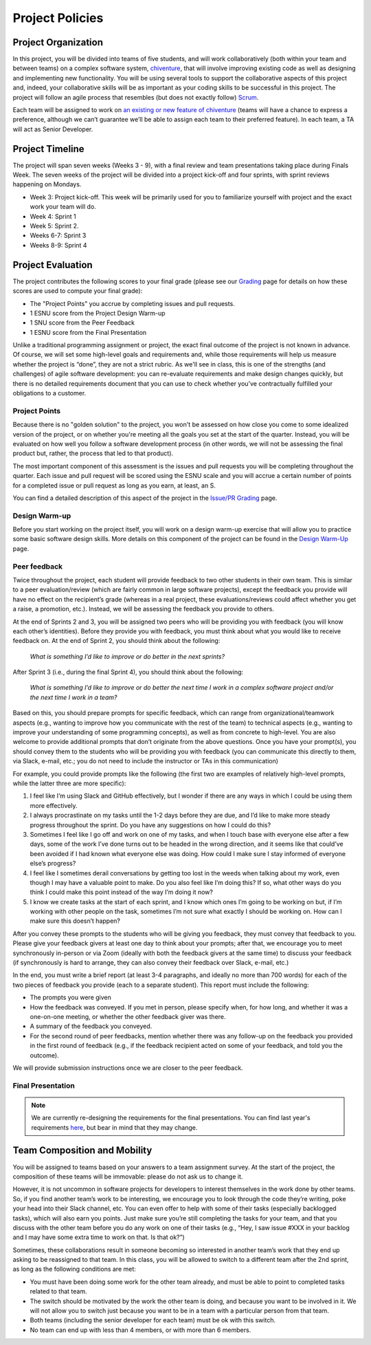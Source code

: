 Project Policies
================

Project Organization
--------------------

In this project, you will be divided into teams of five students, and
will work collaboratively (both within your team and between teams) on a
complex software system, `chiventure <chiventure.html>`__, that will
involve improving existing code as well as designing and
implementing new functionality. You will be using several tools to
support the collaborative aspects of this project and, indeed, your
collaborative skills will be as important as your coding skills to be
successful in this project. The project will follow an agile process
that resembles (but does not exactly follow)
`Scrum <https://en.wikipedia.org/wiki/Scrum_(software_development)>`__.

Each team will be assigned to work on `an existing or new feature of chiventure <features.html>`__ (teams will have a
chance to express a preference, although we can’t guarantee we’ll be
able to assign each team to their preferred feature). In each team, a TA
will act as Senior Developer.

Project Timeline
----------------

The project will span seven weeks (Weeks 3 - 9), with a final review and
team presentations taking place during Finals Week. The seven weeks of
the project will be divided into a project kick-off and four sprints,
with sprint reviews happening on Mondays.

-  Week 3: Project kick-off. This week will be primarily used for you to
   familiarize yourself with project and the exact work your team will
   do.
-  Week 4: Sprint 1
-  Week 5: Sprint 2.
-  Weeks 6-7: Sprint 3
-  Weeks 8-9: Sprint 4

Project Evaluation
------------------

The project contributes the following scores to your final grade (please see
our `Grading <../grading.html>`__ page for details on how these scores
are used to compute your final grade):

- The "Project Points" you accrue by completing issues and pull requests.
- 1 ESNU score from the Project Design Warm-up
- 1 SNU score from the Peer Feedback
- 1 ESNU score from the Final Presentation

Unlike a traditional programming assignment or project, the exact final
outcome of the project is not known in advance. Of course, we will set
some high-level goals and requirements and, while those requirements
will help us measure whether the project is “done”, they are not a
strict rubric. As we'll see in class, this is one of the strengths (and
challenges) of agile software development: you can re-evaluate
requirements and make design changes quickly, but there is no detailed
requirements document that you can use to check whether you’ve
contractually fulfilled your obligations to a customer.

Project Points
~~~~~~~~~~~~~~

Because there is no "golden solution" to the project, you won't be
assessed on how close you come to some idealized version of the project,
or on whether you're meeting all the goals you set at the start of
the quarter. Instead, you will be evaluated on how well you follow
a software development process (in other words, we will not be assessing
the final product but, rather, the process that led to that product).

The most important component of this assessment is the issues and pull
requests you will be completing throughout the quarter. Each issue and
pull request will be scored using the ESNU scale and you will accrue
a certain number of points for a completed issue or pull request
as long as you earn, at least, an S.

You can find a detailed description of this aspect of the project
in the `Issue/PR Grading <issue-pr-grading.html>`__ page.

Design Warm-up
~~~~~~~~~~~~~~

Before you start working on the project itself, you will work on a
design warm-up exercise that will allow you to practice some basic
software design skills. More details on this component of the
project can be found in the `Design Warm-Up <warmup.html>`__ page.

Peer feedback
~~~~~~~~~~~~~

Twice throughout the project, each student will provide feedback to two
other students in their own team. This is similar to a peer
evaluation/review (which are fairly common in large software projects),
except the feedback you provide will have no effect on the recipient’s
grade (whereas in a real project, these evaluations/reviews could affect
whether you get a raise, a promotion, etc.). Instead, we will be
assessing the feedback you provide to others.

At the end of Sprints 2 and 3, you will be assigned two peers who will
be providing you with feedback (you will know each other’s identities).
Before they provide you with feedback, you must think about what you
would like to receive feedback on. At the end of Sprint 2, you should
think about the following:

   *What is something I’d like to improve or do better in the next
   sprints?*

After Sprint 3 (i.e., during the final Sprint 4), you should think about
the following:

   *What is something I’d like to improve or do better the next time I
   work in a complex software project and/or the next time I work in a
   team?*

Based on this, you should prepare prompts for specific feedback, which
can range from organizational/teamwork aspects (e.g., wanting to improve
how you communicate with the rest of the team) to technical aspects
(e.g., wanting to improve your understanding of some programming
concepts), as well as from concrete to high-level. You are also welcome
to provide additional prompts that don’t originate from the above
questions. Once you have your prompt(s), you should convey them to the
students who will be providing you with feedback (you can communicate
this directly to them, via Slack, e-mail, etc.; you do not need to
include the instructor or TAs in this communication)

For example, you could provide prompts like the following (the first two
are examples of relatively high-level prompts, while the latter three
are more specific):

1. I feel like I’m using Slack and GitHub effectively, but I wonder if
   there are any ways in which I could be using them more effectively.
2. I always procrastinate on my tasks until the 1-2 days before they are
   due, and I’d like to make more steady progress throughout the sprint.
   Do you have any suggestions on how I could do this?
3. Sometimes I feel like I go off and work on one of my tasks, and when
   I touch base with everyone else after a few days, some of the work
   I’ve done turns out to be headed in the wrong direction, and it seems
   like that could’ve been avoided if I had known what everyone else was
   doing. How could I make sure I stay informed of everyone else’s
   progress?
4. I feel like I sometimes derail conversations by getting too lost in
   the weeds when talking about my work, even though I may have a
   valuable point to make. Do you also feel like I’m doing this? If so,
   what other ways do you think I could make this point instead of the
   way I’m doing it now?
5. I know we create tasks at the start of each sprint, and I know which
   ones I’m going to be working on but, if I’m working with other people
   on the task, sometimes I’m not sure what exactly I should be working
   on. How can I make sure this doesn’t happen?

After you convey these prompts to the students who will be giving you
feedback, they must convey that feedback to you. Please give your
feedback givers at least one day to think about your prompts; after
that, we encourage you to meet synchronously in-person or via Zoom
(ideally with both the feedback givers at the same time) to discuss your feedback (if
synchronously is hard to arrange, they can also convey their feedback
over Slack, e-mail, etc.)

In the end, you must write a brief report (at least 3-4 paragraphs, and
ideally no more than 700 words) for each of the two pieces of feedback
you provide (each to a separate student). This report must include the
following:

-  The prompts you were given
-  How the feedback was conveyed. If you met in person, please specify
   when, for how long, and whether it was a one-on-one meeting, or
   whether the other feedback giver was there.
-  A summary of the feedback you conveyed.
-  For the second round of peer feedbacks, mention whether there was any
   follow-up on the feedback you provided in the first round of feedback
   (e.g., if the feedback recipient acted on some of your feedback, and
   told you the outcome).

We will provide submission instructions once we are closer to the peer
feedback.

Final Presentation
~~~~~~~~~~~~~~~~~~

.. note::

   We are currently re-designing the requirements for the final
   presentations. You can find last year's requirements `here <presentation.html>`__,
   but bear in mind that they may change.

Team Composition and Mobility
-----------------------------

You will be assigned to teams based on your answers to a team assignment
survey. At the start of the project, the composition of these teams will
be immovable: please do not ask us to change it.

However, it is not uncommon in software projects for developers to
interest themselves in the work done by other teams. So, if you find
another team’s work to be interesting, we encourage you to look through
the code they’re writing, poke your head into their Slack channel, etc.
You can even offer to help with some of their tasks (especially
backlogged tasks), which will also earn you points. Just make sure
you’re still completing the tasks for your team, and that you discuss
with the other team before you do any work on one of their tasks (e.g.,
“Hey, I saw issue #XXX in your backlog and I may have some extra time to
work on that. Is that ok?”)

Sometimes, these collaborations result in someone becoming so interested
in another team’s work that they end up asking to be reassigned to that
team. In this class, you will be allowed to switch to a different team
after the 2nd sprint, as long as the following conditions are met:

-  You must have been doing some work for the other team already, and
   must be able to point to completed tasks related to that team.
-  The switch should be motivated by the work the other team is doing,
   and because you want to be involved in it. We will not allow you to
   switch just because you want to be in a team with a particular person
   from that team.
-  Both teams (including the senior developer for each team) must be ok
   with this switch.
-  No team can end up with less than 4 members, or with more than 6
   members.
